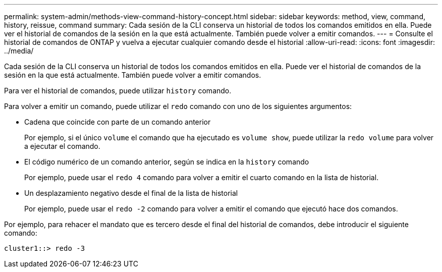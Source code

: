 ---
permalink: system-admin/methods-view-command-history-concept.html 
sidebar: sidebar 
keywords: method, view, command, history, reissue, command 
summary: Cada sesión de la CLI conserva un historial de todos los comandos emitidos en ella. Puede ver el historial de comandos de la sesión en la que está actualmente. También puede volver a emitir comandos. 
---
= Consulte el historial de comandos de ONTAP y vuelva a ejecutar cualquier comando desde el historial
:allow-uri-read: 
:icons: font
:imagesdir: ../media/


[role="lead"]
Cada sesión de la CLI conserva un historial de todos los comandos emitidos en ella. Puede ver el historial de comandos de la sesión en la que está actualmente. También puede volver a emitir comandos.

Para ver el historial de comandos, puede utilizar `history` comando.

Para volver a emitir un comando, puede utilizar el `redo` comando con uno de los siguientes argumentos:

* Cadena que coincide con parte de un comando anterior
+
Por ejemplo, si el único `volume` el comando que ha ejecutado es `volume show`, puede utilizar la `redo volume` para volver a ejecutar el comando.

* El código numérico de un comando anterior, según se indica en la `history` comando
+
Por ejemplo, puede usar el `redo 4` comando para volver a emitir el cuarto comando en la lista de historial.

* Un desplazamiento negativo desde el final de la lista de historial
+
Por ejemplo, puede usar el `redo -2` comando para volver a emitir el comando que ejecutó hace dos comandos.



Por ejemplo, para rehacer el mandato que es tercero desde el final del historial de comandos, debe introducir el siguiente comando:

[listing]
----
cluster1::> redo -3
----